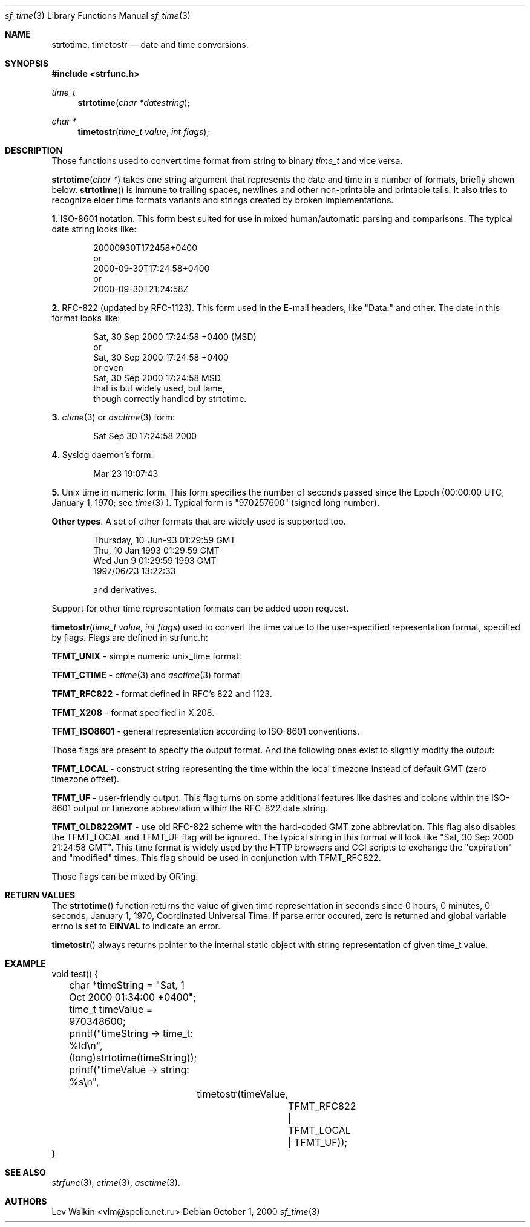.Dd October 1, 2000
.Dt sf_time 3
.Os
.Sh NAME
.Nm strtotime ,
.Nm timetostr
.Nd date and time conversions.
.Sh SYNOPSIS
.Fd #include <strfunc.h>
.Ft time_t
.Fn strtotime "char *datestring"
.Ft char *
.Fn timetostr "time_t value" "int flags"
.Sh DESCRIPTION
Those functions used to convert time format from string to binary
.Ft time_t
and vice versa.
.Pp
.Fn strtotime "char *"
takes one string argument that represents the date and time in a number
of formats, briefly shown below.
.Fn strtotime
is immune to trailing spaces, newlines and other non-printable and
printable tails. It also tries to recognize elder time formats variants
and strings created by broken implementations.
.Pp
.Nm 1 .
ISO-8601 notation. This form best suited for use in mixed human/automatic
parsing and comparisons.  The typical date string looks like:
.Bd -literal -offset indent
20000930T172458+0400
or
2000-09-30T17:24:58+0400
or
2000-09-30T21:24:58Z
.Ed
.Pp
.Nm 2 .
RFC-822 (updated by RFC-1123). This form used in the E-mail
headers, like "Data:" and other. The date in this format looks like:
.Bd -literal -offset indent
Sat, 30 Sep 2000 17:24:58 +0400 (MSD)
or
Sat, 30 Sep 2000 17:24:58 +0400
or even
Sat, 30 Sep 2000 17:24:58 MSD
that is but widely used, but lame,
though correctly handled by strtotime.
.Ed
.Pp
.Nm 3 .
.Xr ctime 3
or
.Xr asctime 3
form:
.Bd -literal -offset indent
Sat Sep 30 17:24:58 2000
.Ed
.Pp
.Nm 4 .
Syslog daemon's form:
.Bd -literal -offset indent
Mar 23 19:07:43
.Ed
.Pp
.Nm 5 .
Unix time in numeric form. This form specifies the number of seconds passed
since the Epoch (00:00:00 UTC, January 1, 1970; see
.Xr time 3 ).
Typical form is "970257600" (signed long number).
.Pp
.Nm Other types .
A set of other formats that are widely used is supported too.
.Bd -literal -offset indent
Thursday, 10-Jun-93 01:29:59 GMT
Thu, 10 Jan 1993 01:29:59 GMT
Wed Jun  9 01:29:59 1993 GMT
1997/06/23 13:22:33

and derivatives.
.Ed
.Pp
Support for other time representation formats can be added upon request.
.Pp
.Fn timetostr "time_t value" "int flags"
used to convert the time value to the user-specified representation format,
specified by flags. Flags are defined in strfunc.h:
.Pp
.Nm TFMT_UNIX
- simple numeric unix_time format.
.Pp
.Nm TFMT_CTIME
-
.Xr ctime 3
and
.Xr asctime 3
format.
.Pp
.Nm TFMT_RFC822
- format defined in RFC's 822 and 1123.
.Pp
.Nm TFMT_X208
- format specified in X.208.
.Pp
.Nm TFMT_ISO8601
- general representation according to ISO-8601 conventions.
.Pp
Those flags are present to specify the output format. And the following ones
exist to slightly modify the output:
.Pp
.Nm TFMT_LOCAL
- construct string representing the time within the local timezone instead
of default GMT (zero timezone offset).
.Pp
.Nm TFMT_UF
- user-friendly output. This flag turns on some additional features like
dashes and colons within the ISO-8601 output or timezone abbreviation within
the RFC-822 date string.
.Pp
.Nm TFMT_OLD822GMT
- use old RFC-822 scheme with the hard-coded GMT zone abbreviation. This
flag also disables the TFMT_LOCAL and TFMT_UF flag will be ignored. The
typical string in this format will look like
"Sat, 30 Sep 2000 21:24:58 GMT".
This time format is widely used by the HTTP browsers and CGI scripts to
exchange the "expiration" and "modified" times. This flag should be used
in conjunction with TFMT_RFC822.
.Pp
Those flags can be mixed by OR'ing.
.Pp
.Sh RETURN VALUES
The
.Fn strtotime
function returns the value of given time representation in seconds since
0 hours, 0 minutes, 0 seconds, January 1, 1970, Coordinated Universal Time.
If parse error occured, zero is returned and global variable errno is set to
.Nm EINVAL
to indicate an error.
.Pp
.Fn timetostr
always returns pointer to the internal static object with string representation
of given time_t value.
.Pp
.Sh EXAMPLE
.Bd -literal
void test() {
	char *timeString = "Sat, 1 Oct 2000 01:34:00 +0400";
	time_t timeValue = 970348600;

	printf("timeString -> time_t: %ld\en", (long)strtotime(timeString));

	printf("timeValue -> string: %s\en",
		timetostr(timeValue,
			TFMT_RFC822 | TFMT_LOCAL | TFMT_UF));
}
.Ed
.Sh SEE ALSO
.Xr strfunc 3 ,
.Xr ctime 3 ,
.Xr asctime 3 .
.Sh AUTHORS
.An Lev Walkin <vlm@spelio.net.ru>
